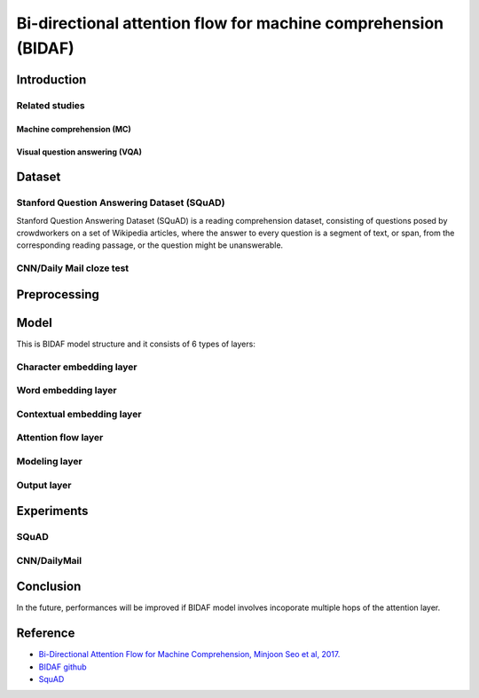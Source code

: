 ===============================================================
Bi-directional attention flow for machine comprehension (BIDAF)
===============================================================

Introduction
=============



Related studies
****************

---------------------------
Machine comprehension (MC)
---------------------------



--------------------------------
Visual question answering (VQA)
--------------------------------




Dataset
=======

Stanford Question Answering Dataset (SQuAD)
********************************************

Stanford Question Answering Dataset (SQuAD) is a reading comprehension dataset, consisting of questions posed by crowdworkers on a set of Wikipedia articles, where the answer to every question is a segment of text, or span, from the corresponding reading passage, or the question might be unanswerable.


CNN/Daily Mail cloze test
**************************


Preprocessing
==============


Model
======

This is BIDAF model structure and it consists of 6 types of layers:

.. figure:: ../img/paper/bidaf/model.png
  :align: center
  :scale: 50%


Character embedding layer
**************************

Word embedding layer
*********************

Contextual embedding layer
***************************

Attention flow layer
*********************

Modeling layer
***************

Output layer
*************




Experiments
============

SQuAD
******





CNN/DailyMail
**************





Conclusion
===========

In the future, performances will be improved if BIDAF model involves incoporate multiple hops of the attention layer.


Reference
===========

* `Bi-Directional Attention Flow for Machine Comprehension, Minjoon Seo et al, 2017. <https://arxiv.org/pdf/1611.01603.pdf>`_
* `BIDAF github <https://github.com/allenai/bi-att-flow>`_
* `SquAD <https://rajpurkar.github.io/SQuAD-explorer/>`_
